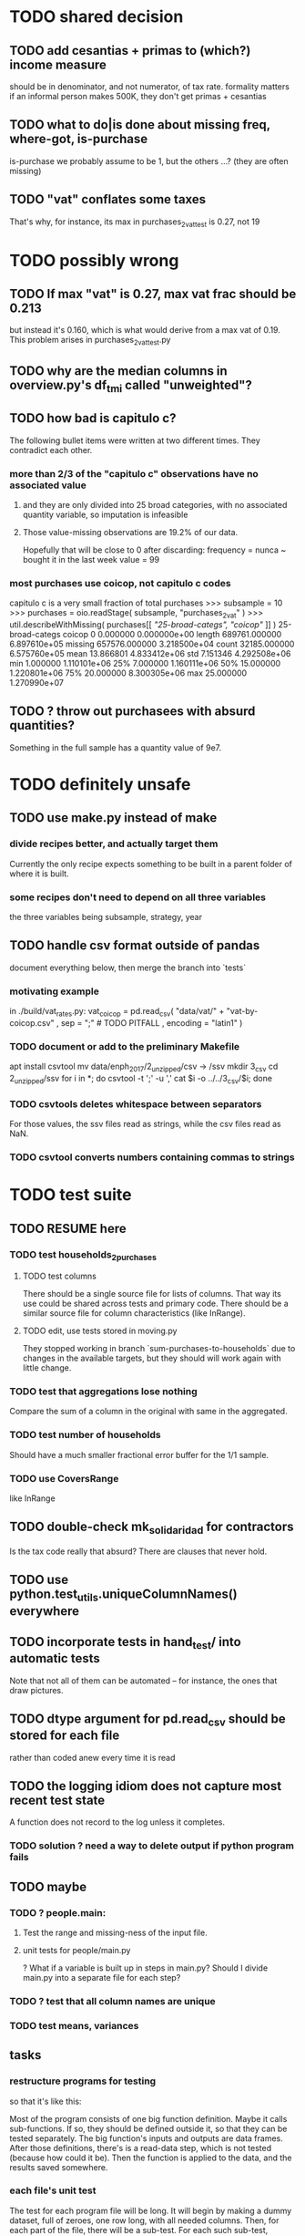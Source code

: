 * TODO shared decision
** TODO add cesantias + primas to (which?) income measure
 should be in denominator, and not numerator, of tax rate.
 formality matters
   if an informal person makes 500K, they don't get primas + cesantias
** TODO what to do|is done about missing freq, where-got, is-purchase
is-purchase we probably assume to be 1, but the others ...?
(they are often missing)
** TODO "vat" conflates some taxes
That's why, for instance, its max in purchases_2_vat_test is 0.27, not 19
* TODO possibly wrong
** TODO If max "vat" is 0.27, max vat frac should be 0.213
 but instead it's 0.160, which is what would derive from a max vat of 0.19.
 This problem arises in purchases_2_vat_test.py
** TODO why are the median columns in overview.py's df_tmi called "unweighted"?
** TODO how bad is capitulo c?
The following bullet items were written at two different times.
They contradict each other.
*** more than 2/3 of the "capitulo c" observations have no associated value
**** and they are only divided into 25 broad categories, with no associated quantity variable, so imputation is infeasible
**** Those value-missing observations are 19.2% of our data.
 Hopefully that will be close to 0 after discarding:
   frequency = nunca
   ~ bought it in the last week
   value = 99
*** most purchases use coicop, not capitulo c codes
 capitulo c is a very small fraction of total purchases
 >>> subsample = 10
 >>> purchases = oio.readStage( subsample, "purchases_2_vat" )
 >>> util.describeWithMissing( purchases[[[[ "25-broad-categs", "coicop"]] ]] )
          25-broad-categs        coicop
 0               0.000000  0.000000e+00
 length     689761.000000  6.897610e+05
 missing    657576.000000  3.218500e+04
 count       32185.000000  6.575760e+05
 mean           13.866801  4.833412e+06
 std             7.151346  4.292508e+06
 min             1.000000  1.110101e+06
 25%             7.000000  1.160111e+06
 50%            15.000000  1.220801e+06
 75%            20.000000  8.300305e+06
 max            25.000000  1.270990e+07
** TODO ? throw out purchasees with absurd quantities?
Something in the full sample has a quantity value of 9e7.
* TODO definitely unsafe
** TODO use make.py instead of make
*** divide recipes better, and actually target them
 Currently the only recipe expects something to be built in a parent folder of where it is built.
*** some recipes don't need to depend on all three variables
 the three variables being subsample, strategy, year
** TODO handle csv format outside of pandas
document everything below, then merge the branch into `tests`
*** motivating example
in ./build/vat_rates.py:
  vat_coicop = pd.read_csv( "data/vat/" + "vat-by-coicop.csv"
                          , sep = ";" # TODO PITFALL
                          , encoding = "latin1" )
*** TODO document or add to the preliminary Makefile
 apt install csvtool
 mv data/enph_2017/2_unzipped/csv -> /ssv
 mkdir 3_csv
 cd 2_unzipped/ssv
 for i in *; do csvtool -t ';' -u ',' cat $i -o ../../3_csv/$i; done
*** TODO csvtools deletes whitespace between separators
 For those values, the ssv files read as strings,
 while the csv files read as NaN.
*** TODO csvtool converts numbers containing commas to strings
* TODO test suite
** TODO RESUME here
*** TODO test households_2_purchases
**** TODO test columns
There should be a single source file for lists of columns.
  That way its use could be shared across tests and primary code.
There should be a similar source file for column characteristics (like InRange).
**** TODO edit, use tests stored in moving.py
 They stopped working in branch `sum-purchases-to-households`
 due to changes in the available targets,
 but they should will work again with little change.
*** TODO test that aggregations lose nothing
Compare the sum of a column in the original with same in the aggregated.
*** TODO test number of households
Should have a much smaller fractional error buffer for the 1/1 sample.
*** TODO use CoversRange
like InRange
** TODO double-check mk_solidaridad for contractors
Is the tax code really that absurd? There are clauses that never hold.
** TODO use python.test_utils.uniqueColumnNames() everywhere
** TODO incorporate tests in hand_test/ into automatic tests
Note that not all of them can be automated --
for instance, the ones that draw pictures.
** TODO dtype argument for pd.read_csv should be stored for each file
rather than coded anew every time it is read
** TODO the logging idiom does not capture most recent test state
A function does not record to the log unless it completes.
*** TODO solution ? need a way to delete output if python program fails
** TODO maybe
*** TODO ? people.main:
**** Test the range and missing-ness of the input file.
**** unit tests for people/main.py
? What if a variable is built up in steps in main.py?
Should I divide main.py into a separate file for each step?
*** TODO ? test that all column names are unique
*** TODO test means, variances
** tasks
*** restructure programs for testing
so that it's like this:

Most of the program consists of one big function definition.
  Maybe it calls sub-functions.
  If so, they should be defined outside it,
  so that they can be tested separately.
The big function's inputs and outputs are data frames.
After those definitions, there's is a read-data step,
  which is not tested (because how could it be).
Then the function is applied to the data, and the results saved somewhere.
*** each file's unit test
The test for each program file will be long.
It will begin by making a dummy dataset,
full of zeroes, one row long, with all needed columns.
Then, for each part of the file, there will be a sub-test.
For each such sub-test, include a name or comment in the file being tested,
so that it's clear which test corresponds to which part of the function.
*** the integration tests
These test the entire data pipeline.
They require making some mock input data that looks like the ENPH.
There is no separate "build" code for these data;
they use the same code that builds from the real ENPH.
However, there will be a test program for every output data product,
which tests that the product resulting from the mock ENPH
exhibit the statistics (means, min, max) they should have.

We can apply similar integration tests to a subsample of the real ENPH.
Those integration tests should test ranges, if not statistics.
*** collect preexisting tests
Most tests are in python/test/, but ...
**** some are elsewhere
python/build/ss_contribs.py
python/build/accumulate_marginal.py
** wish : shadowing was reported, but only for vars of the same type.
* TODO refactor
** TODO classes.py: Things like this should be defined within each enum type.
  re_nonNumeric = re.compile( "(.+\-|.*[^0-9\s\.,\-])" )
  re_white      = re.compile( ".*[^\s].*\s.*[^\s]" )
  ...
** overview/pics.py: Makefile targets are incomplete, maybe inaccurate too
It's important that the last thing a file makes is one of the dependencies in the Makefile; otherwise, the program could fail and `make` would still think its targets are up to date.

Some output has spaces in the name; that will need to change before that output can be listed as a target.

At least one filename is duplicated. That will matter once we are again using those pictures.
* TODO personal income tax
** TODO exemptions, across >1 kind of income
*** GMF deduction: across-person worries are inapplicable.
Whereas dependents can be strategically split between parents, the GMF deduction can only be strategically used to cover one form of income or another within the same earner; it cannot be shared across income streams.
*** The exemptions applicable to labor and capital income
In the law there are four:
  medicina prepagada, mortgage interest payments, and dependents.
In the data: We can only see dependents and the GMF.
*** An exemption or deduction cannot be double-counted
e.g. for two different income types.
*** TODO the "beneficios" subtracted from renta gravable
**** answer
There are 5 types of “beneficios”:

(*) Renta exenta: 25% of “renta gravable laboral” (this deduction always operate)
(*) GMF paid: value paid in GMF in a year
(*) Dependents: 10% of “renta gravable laboral” until 32 UVT

The rest we don't have:
(*) Mortgage interest: value paid in interest in a year if the person have a mortgage (I think we do not have this information)
(*) Prepaid medicine: value paid in prepaid medicine if the person have this service (I think we do not have this information)
(*) AFC and pensiones voluntarias: value saved in “Cuentas de Ahorro para el Fomento de la Construcción” and in “Fondos voluntarios de pensión” with some conditions (I think we do not have this information)

All these benefits added can’t be more tan 40% of “renta gravable laboral” or 5040 UVT
**** question detail
The formulas look like this:
renta gravable laboral = renta liquida laboral
- f beneficios
where f x = min( x
               , 0% renta gravable laboral
               , 5040 uvt)
Where does a dependent enter into that formula? What else might be considered a "beneficio"?
** TODO yet to ask juan
*** what's "renta exenta" in pension income?
renta gravable pension =
    ingreso pension
  - ingreso pension no constitutivo de renta
  - renta exenta hasta mil uvt
** TODO asking juan
*** Can one dependent be used for one kind of income, and another for another?
** TODO pension + labor
*** TODO labor
**** DONE exempt v. deduction: solved
Exento : no paga impuesto sobre ese valor. ingresos son exentos (o no).
Deduccion : se puede restar del base gravable. gastos son deudcible (o no) de los ingresos.
**** DONE cesantias: exempt when firm sends to the "fondo de cesantias", but not when withdrawn
and what we have in the ENPH is withdrawals
**** GMF = 4 por mil. Deduct half.
**** deduct from labor income
Everything paid (by the employee) as an employee contribution to social security: deduct from base
   includes health, pension, solidarity
**** DONE absent from ENPH
pagos por Medicina Prepagada (deduccion)
pagos por donaciones en investigación y educación ( deducción )
aportes voluntarios a fondos de cesantias (deduccion hasta 1/12 del ingreso)
**** TODO dependent exemption is only for labor income, and only 32 uvt / month
c.f. form 210, p. 3, section "deducciones imputables"
*** TODO pension deduction
If response to P6110 is 2, then deduct value in P6120 from pension income before computing taxes. That's a health insurance contribution.
*** DONE apply Tarifa 1 to (labor + pension), not to each individually
** TODO nonlabor income
= short-term sales + non-government becas
*** general procedure
Uses Tarifa 2, after being pooled with capital income.
Deduct appropriate things from capital income,
and then add nonlabor income
(for which the law makes room for subtracting deductions,
but for which we know of no actual deductions)
before applying Tarifa 2.
*** becas (both in-kind and cash) count, unless from government
**** P8610S2 and P8610S1
The definition of "beca_sources_govt" has been changed to reflect this.
  "Son ingreso no constitutivo de renta si es otorgado por el Estado (P6207M2 = si; P6207M3 = si; P6207M4 = si; P6207M5 = si. Otherwise, ingreso no laboral, tarifa 2, sumado con los otros."
** TODO capital and dividend income
*** the data
**** three major vars: capital = (capital - dividends) + dividends
income, capital =                # first called "total income, monthly : capital"
    income, capital w/o dividends +
    income, capital, dividends   # first called "income, year : investment : dividends"
*** DONE Sales need to be split. No sale is capital income.
**** basic idea
Real estate probably turns over less frequently than every 2 years on average, so call that "ganancia ocasional".
Other things probably should be called non-labor income.
**** TODO problem: this handles second-hand vehicle and equipment sales poorly
Second-hand sales of those things are probably less frequent than every 2 years. We are basically assuming the retail market is bigger than the second-hand market.
*** normal capital + profits from sales
**** "normal capital income"
***** income
****** do not appear
Regalias, Derechos, Wealth (from which we would caluclate Ingresos Presuntos)
****** all the "capital income" in the code is in fact capital income
***** deductions and exemptions
****** almost none appear
****** exception: GMF deduction applies either to labor or capital income
so apply it where it would reduce someone's taxes the most
**** "other profits" (will be summed with normal capital income)
***** TODO P6750 counts sometimes
If P6765=7, then P6750 is a profit, rather than a labor income, so it goes here.
***** TODO P550 does count
Requires rewriting the categories a little: Currently it's classified as labor income.
, "P550"       : "income, year : labor : rural"
***** TODO all sales are "other" (not "normal") capital profits
So far we've been grouping all capital income together, but it has to be split, because the GMF treatment differs across those two groups.
"P7510S9A1" : "income, year : sale : stock"
"P7513S3A1" : "income, year : sale : livestock"
"P7513S1A1" : "income, year : sale : real estate"
"P7513S4A1" : "income, year : sale : stock ?2"
"P7513S2A1" : "income, year : sale : vehicle | equipment"
**** apply the GMF deduction, if that's rational, to "normal capital income".
**** add those two and apply Tarifa 2
*** DONE dividend income
**** The tax schedule is marginal, not average.
**** Dividend income is separate from capital income, with a separate schedule (Tarifa 3). It carries no deductions and no exemptions.
** TODO ? assign dependents to income earners
This was marked "done" but I don't think that's right.
*** DONE any kind of income -- govt transfers, becas, in-kind -- determines dependence
*** DONE data needed for exemptions: "age","disabled","student","relative, child" and "relative, non-child"
**** DONE disabled
***** the variable used: P6310
Aunque ... desea trabajar, ¿por qué motivo principal no hizo diligencias para buscar un trabajo oinstalar un negocio en las ÚLTIMAS 4 SEMANAS?
***** P7500S2: no good
¿El mes pasado, recibió pagos por: d. Pensiones o jubilaciones por vejez, invalidez o sustitución pensional
***** P7513S12: no good
Durante los últimos 12 meses recibió ingresos ocasionales por: l. Devoluciones o reintegros por seguros educativos, incapacidad o invalidez
**** DONE relationship data
5. ¿Cuál es el parentesco de ... con el ó la jefe del hogar?
1 » a. Jefe (a) del hogar
2 » b. Pareja, esposo(a), cónyuge, compañero(a)
3 » c. Hijo(a), hijastro(a)
4 » d. Nieto(a)
5 » e. Otro pariente
6 » f. Empleado(a) del servicio doméstico y sus parientes
7 » g. Pensionista
8 » h. Trabajador
9 » i. Otro no pariente
**** DONE create a "(could be claimed as a) dependent" variable
age < 18 => dependent
age < 23 && student => dependent
family member or partner && income < 260 UVT => dependent
child & disabled => dependent
** TODO renta presuntiva: matters?
Are there a lot of people with renta presuntiva > actual renta?
(If so, must model.)
** TODO ? the file-taxes-if thresholds
see our tax guide, orange text, p. 41
*** Borrowed income and remittances
They count against the tax-paying threshold but is not taxed.
** refs
tax.co/'incomme tax laws, via juan.xlsx'
schedules are on pp 40-41 of guide
  with a typo; should be monotonic
** DONE solved
*** simpler taxes
implemented per "income tax.hs"
**** DONE impuesto de ganancia ocasional
***** 10% flat rate, no deductions, no exemptions.
***** variables
P7513S9A1 (gambling)
P7513S10A1 (inheritance)
**** DONE impuesto de indemnizacion
P7513S8A1 (jury awards)
flat 20%
**** DONE impuesto sobre donaciones
tax = (S - min( S / 5, 2290 uvt)) * 0.1
    where S = sum of all gifts (private or public)
            = P7510S3A1 + P7510S4A1
*** The value of the GMF exemption per year.
2018 = $11.604.600
2017 = $11.150.650
2016 = $10.413.550
*** the two not-exactly-redundant stock variables
**** DONE (verified): They are redundant.
The two questions record the same information. One of them is always zero. An individual's income from sale of stock is equal to the maximum of the two columns.
**** to use them after checking
take their max, or their sum (either computation will give the same result)
*** (internalized): defs
UVT = unidad de valor tributario
*** ignorable income variables
**** special
P7513S12A1 -- taxed at 35%, but the amount reported is probably post-tax
**** untaxed
P7513S11A1 : "income, year : infrequent : refund, tax
P7500S3A1 : "income, month : private : alimony"
P8612S2 : "income, year : edu : non-beca, in-kind" # (nothing called "subsidio" is taxed)
P8612S1 : "income, year : edu : non-beca"          # (nothing called "subsidio" is taxed)
P9460S1 : "income, month : govt : unemployment"
P1668S1A1 : "income, year : govt : familias en accion"
P1668S3A2 : "income, year : govt : familias en su tierra"
P1668S4A2 : "income, year : govt : jovenes en accion"
P1668S2A2 : "income, year : govt : programa de adultos mayores"
P1668S5A2 : "income, year : govt : transferencias por victimizacion"
P1668S1A4 : "income, year : govt : familias en accion, in-kind"
P1668S3A4 : "income, year : govt : familias en su tierra, in-kind"
P1668S4A4 : "income, year : govt : jovenes en accion, in-kind"
P1668S2A4 : "income, year : govt : programa de adultos mayores, in-kind"
P1668S5A4 : "income, year : govt : transferencias por victimizacion, in-kind"
**** Not income
P6871: It describes the frequency with which monthly income is disbursed; it does not bear on the monthly total.
* TODO speed
** don't repeat most income tax code for the two tax regime years
** don't generate purchases_1 with file-origin column
at the end of the file, comment out one line (and manage myriad downstream effects)
* TODO features (#feature)
** new taxes
*** DONE predial: use the coicop
code 12700601, from Gastos_menos_frecuentes_-_Articulos.csv
**** how I verified that the predial tax is not double-counted across a household's members
in purchase_sums.csv, create a 0-or-1 "predial>0" column
add that tot he variables in households.csv summed across people
verify that the maximum "predial>0" variable at the household level is 1
*** DONE financial transactions
0.4% on all monthly income above 11.6 million COP
** goods that dodge the VAT
*** summarized with a parameter, "share of final good that escapes the VAT"
*** the rules : exemptions, exclusions and refunds
If the final good is exempt, and an input carries VAT, the final seller *is* eligible for a refund of the VAT on the input.
If the final good is excluded, and an input carries VAT, the final seller is *not* eligible for a refund of the VAT on the input.
** TODO coicop -> vat : special cases
*** 5310101
DS guesses 19% more often
5% if:
  price < (30 uvt (unidad de valor tributario), aprox. $955800 COP)
  AND estrato <= 3
  AND gave back old fridge when made this purchase (not knowable in our data)
19% otherwise
c.f article 468.1 of tax code
*** 7110101 : bears on INC
In addition to VAT, these are taxed with the impuesto nacional al consumo, INC: for vehicles with value below USD$30000 the rate for the INC is 8%; if the value is above USD$30000, the rate is 16%. (INC is charged at the end of the supply chain only.)
*** 7110102 : make a parameter equal to the maximum of 0 and the premium expressed as a fraction of the earlier price. Initially we'll use 0.
**** our heuristic: assume they sell for less than they bought, therefore 0 VAT
**** what I wrote after talking to David
= second hand purchases of vehicles
Suppose Manufacturer sells to Alice (an ordinary person), and Alice sells to Bob. Alice paid PA, which is equal to PM (what the manufacturer collects) + TA (VAT charged to Alice). Then Bob pays PB, which equals ...

okay something like that. Alice paid X. Now Alice sells to Bob. Alice collects Y from Bob. If Y > X, then Bob pays VAT equal to 0.19*(Y-X).
**** what David emailed that I didn't understand so I talked to him (above)
special tax base for VAT purposes: If a retailer buys a used car priced initially at $20 and resells it at $22, the vat rate is applied to the difference. In addition, these transactions are also taxed with the impuesto nacional al consumo, INC: for vehicles with value below USD$30000 the rate for the INC is 8%; if the value is above USD$30000, the rate is 16%
*** 7120101 : powered bikes : two exceptions
**** rate is 5% for electric bike, 19% for motorbike
**** use another parameter : probability that it's an electric bike
**** in a few low-population areas, it is excluded
Use for those regions that same parameter, the fraction of IVA from the supply chain passed on effectively if not legislatively to the consumer.

goods with different tax rates. Minor details regarding VAT exclusions for Amazonas, Vaup�s, Guain�a. In addition, only motorbikes are taxed with the impuesto nacional al consumo, INC: an extra 8% is charged if engine is above 200 c.c.
*** TODO 7130101 : VAT rate depends on price
Depending on value an nature. If value is below 50 UVT (aprox $1593000 COP) the VAT rate is 5%, otherwise 19%
*** 7219901, Motores para veh�culo
Use two more parameters: Pr(motor diesel) & Pr(electric motor)
VAT could be 0, 5 or 19
We're guessing 15
*** 7219902, misc car goods
Make a parameter: Pr(carburator)
5% carburators, 19% anything else.
*** 7350101, mixed transport
param: Pr(air travel)
19 for air travel, otherwise 0.
*** 8200203, smart phones
0 VAT if cheap, 19 if expensive
threshold at 22UVT, aprox. $700800 COP
*** 8300204, Servicio telefï¿½nico residencial (local y larga distancia)
Another parameter: The fraction of the expenditure on which VAT is charged.

These are land line minutes.
The first 325 are VAT-free. After that, 19%.
*** 8300301, Servicios de acceso a Internet bla bla
19% if estrato > 3, else 0.
*** 8300303, Internet cafe
Excluded. Uses the excluded parameter used elsewhere.
19% until final consumer.
*** 9130101, Computadores personales de escritorio (PC, all in one)
19% if above 50UVT, aprox. $1593000 COP
else 0
*** 9130110, Computadores portï¿½tiles
19% above 50UVT, aprox. $1593000 COP
else 0
*** 9130111, Tabletas (ipads)
19% above 22UVT, aprox. $700800; else 0
*** 9310202, Bicicletas para niï¿½o(a), triciclos, columpios
If below 50 UVT (aprox $1593000 COP) the VAT rate is 5%
If electric (parameter), it's 5%.
Else it's 19%.
*** 9330501, Semillas, bulbos de plantas, cï¿½sped, fertilizantes, fungicidas, abonos, materas, macetas y tiestos para flores y plantas
Two parameters: The common exclusion parameter, and how much of flower stuff is fertilizers.
Almost everything 19%, but fertilizers are excluded.
*** 9520301, Revistas sueltas, comics, novelas grï¿½ficas, historietas, cuentos y cuadernillos para colorear
19% unless culturally awesome (parameter)
*** 9540202, Bolï¿½grafos, estilï¿½grafos, plumas, marcadores, plumones y resaltadores
new param: some 0, some 19
*** 12320401, Artï¿½culos personales varios como: gafas de sol, lentes de contacto, cosmeticos, bastones, paraguas y sombrillas, abanicos, llaveros, etc
lentes & lentes de contacto are excluded
others cost 19%
*** 12709903, Servicio de fotocopias, reducciones, ampliaciones, laminaciones, argollados, impresiï¿½n de hojas y documentos, servicio de scanner, servicio de quemado de CD o DVD y trabajos en computador
Not mentioned in tax code, so would assume 19%. But, people buy these services in tiny shops that would not charge VAT, so in our table we're saying 0.
** TODO non-coicop -> vat : special cases
*** 3 : param for % that is rice
rice has a 0 rate, others 5
*** 9 : param for % of queso that is campesino
campesino : 0 vat
else : 5 vat
*** 18 : param for % that is panela
panela is excluded
others 5%
*** 19 : param for % bocadillo | arequipe
bocadillo & arequipe are excluded
others are 19%
*** 21 : % salt
salt is excluded
others are 19%
*** 24 : % water
water exempt, others excluded

** add "has under 10|12" (ala "has child" which <=> min age < 18)
< 10 is interesting because work becomes legal at age (10 rural, 12 urban).
** restaurant|cafeteria tax / todo
*** if bought in cafeteria or restaurant, gets the 8% tax and no VAT, but otherwise they would pay VAT
** income tax / todo
*** ENPH asks about income tax
*** if no SS payments and (or?) making less than min wage, informal
*** primary inputs: income, kids, voluntary pension fund contributions.
*** at most 40% of a person's inncome can be exempt.
* TODO safety (#safe)
** TODO the make recipe for goods-by-income-decile.py is confusing
It is only used by the del-rosario strategy, which has its own makefile.
But it is created in the primary Makefile.
** TODO ? replace column names with variables
** TODO the vat-strategy logic needs cleaning
*** how to change those two strategy-conditioning files
In the case of the const strategy, don't use any keys -- neither cap_c nor coicop.
Instead just create the vat rate columns.

There's only this region of code to change. Notice that currently, cap_c gets merged in no matter what. That should only happen if the strategy is not const.

  if True: # add vat to coicop-labeled purchases
    if common.vat_strategy in ["approx","prop-2018-11-31"]:
      purchases_2_digit = purchases.merge( vat_coicop_2_digit, how = "left"
                            , on="coicop-2-digit" )
      purchases_3_digit = purchases.merge( vat_coicop_3_digit, how = "left"
                            , on="coicop-3-digit" )
      purchases_coicop = purchases_2_digit . combine_first( purchases_3_digit )
    else: # PITFALL: For both const and detail strategies, use the primary bridge
      purchases_coicop = purchases.merge( vat_coicop, how = "left", on="coicop" )

  if True: # add vat to capitulo-c-labeled purchases
    purchases_cap_c = purchases.merge( vat_cap_c, how = "left", on="25-broad-categs" )
    purchases = purchases_coicop . combine_first( purchases_cap_c )

*** probelms
It's confusing -- the strategies are all mixed up. For instance the detail bridge is used for the const strategy.
It's inefficient to use the detail bridge for the const strategy. Ought to use approx instead -- or better, make a data set like prop-2018-11-31, but all 1s.
*** code review
**** Only two files condition seriously
Only two files do serious conditioning on the vat_strategy: vat_rates.py and purchases_2_vat.py. (Other files change the names of their inputs and outputs based on the vat_strategy, but their logic is unchanged.)
**** vat_rates.py
vat_rates.py creates our vat keys: the files vat_coicop*.S.csv and vat_cap_c*.S.csv, where * is "" or "_brief", and S is the vat_strategy suffix. The vat_cap_c files use 8-digit coicop codes, not 2- or 3-digit approximations. These files are created for every VAT strategy, whether or not they are used downstream. That's a tiny inefficiency, because they are tiny files.

However, to actually *use* those vat keys in the case of the const strategies is very inefficient. Better would be to use no key at all.
**** purchases_2_vat.py
It inputs these 5 files:
  purchases_1_5_no_origin
  vat_(cap_c|coicop)_brief
  vat_coicop_(2|3)_digit -- version imported depends whether strategy == prop*
** TODO update coicop-vat bridge on OneDrive
** (didn't work) refactor for safety
*** fizzled: safer strings
**** I tried this; see branch "safe-strings"
It turned out not to seem any safer.
**** the idea
Use vars rather than strings.
Use lists of vars rather than regexes for gruops.
And maybe rename yearly to monthly once they become monthly.
** report/pics send some output to output/vat/tables rather than /pics
The Makefile pseudo targets, rather than *_pics, should be called *_reports, and should include those tables.
** pdflatex: send reports to a file, not stdout
*** this way it doesn't drown the python error reports
** centralize routines for categorical variables
* TODO accuracy (#right)
** TODO ? use "where-got
It's 15% missing (in purchases_2_vat.csv). Assume those are fully taxed.
** TODO These error codes apply to all income and expense variables
*** why to use them
The summary measures are otherwise hard to buy -- I see, for instance, a lot of values of 8.17 (that's 98 / 12) for monthly income measures.
*** the error codes
including ordinary purchase value
98 means people know they moved some money but do not know the amount;
00 means no
99 means people do not know if it happened
*** why it's safe to ignore for now
In almost every variable in both people (income) and purchases (value), these error codes do not appear.
In the few variables where they do, they make up a miniscule fraction of observations -- the highest I saw was 0.2%.
And 98 or 99 pesos is almost no money, so including it in someone's total income or total purchase value is not going to meaningfully change the total.
** TODO PITFALL ! people["non-beca sources"] sometimes turns numeric
It is a space-separated list of integers.
In the 1/100 sample it has no lists greater than 1, so it is converted automatically to numeric.
** TODO broken (currently unused) columns
problems in people_1:
  race is boolean; summarizes to NaN
problems in households:
  has-child is NaN
  has-elderly is NaN
  has-(any race) is 0
   this might be because race is boolean in people_1
** ? a default value for freq
*** when is-purchase=1, freq is undefined only .015 % of the time
*** so omitting purchase!=1 observations won't bias our estimate of VAT
*** it will, however, bias (downward) our estimate of consumption
* TODO unsorted, low import (#meh)
** mild data concerns
*** some income questions that could overlap
we assume they don't
**** sale of title
P7510S9 = "rendimientos por venta de titulos"
P7513S4 = "Ventas de acciones y de títulos valores"
**** loans
P7513S5 = "Reembolsoso de dinero prestado por usted o a otra persona"
P7513S7A1 = " Préstamos particulares"
*** this educational income has an ambiguous source
but zero people in the sample received any of it:
   , "P6207M6"  : "beca from empresa publica ~familiar"
   , "P6207M7"  : "beca from empresa privada ~familiar"
** "P6500 (asalariado income) > 0" should be perfecty corr'd with pension contrib's
** ??? pension contribs = formality.
* DONE | hopefully stale
** estimate november-2018 reform effects
*** the motorbike tax
 After the reform, would be 27% on all bikes.
 Before, 27% on bikes valued above 9 million.
*** new tax on house purchases
 2017-18 : 0.05 rate, threshold of (888.5 + 853.8 mil / 2), only new houses
 2019 proposed : 0.02 rate, same threshold (888.5 + 853.8 mil / 2), all houses
*** add a new column, "tax.co purchase code", and a new tax rate key for it
 Some things (e.g. house purchases) are neither in the COICOP nor the capitulo c system.
*** add new VAT key
** DONE get estimates to María del Rosario Guerra
*** TODO Include the number of goods exempted in the filenames.
 To avoid regeneration.
*** Effects on revenue and total expenditure of a vat of 0% and 5% on the top 5, 10 and 20 products consumed by the bottom 60% of income earners
**** new Python
 Get a list of coicop codes to exempt.
  auto | manual
 From purchases_2, build purchases_2_1.del_rosario, which uses those exemptions.
 For whatever ingests purchases_2, introduce a conditional:
   if the strategy is del_rosario, use purchases_2_1.del_rosario instead.
 Build the overview.
   If we compare total vat_paid in the del_rosario overview to the detail overview, we'll see the effect.
**** use a separate Makefile.goods-by-decile and a separate make-goods-by-decile.sh
***** Makefile.goods-by-decile
 It duplicates relevant parts of the Makefile: everything that's both:
   upstream of goods-by-decile
   downstream of ???
 It uses two arguments:
   exemption_strategy = manual | auto
   number_exempted :: Int
 It duplicates the needed inputs from prop_2018_10_31_0.18
   renaming them del_rosario_2018_11_20
 Its outputs are all labeled del_rosario_2018_11_20
 Any preexisting python programs, it calls using
   subsample = _
   vat_strategy = del_rosario_2018_11_20
   vat_flat_rate=0.18
***** make-goods-by-decile.sh calls both
 It calls the main Makefile to build whatever the other needs, using prop_2018_10_31 and 0.18
 It calls Makefile.goods-by-decile with no parameters.
**** The output
 "vat paid" is already part of the overview table that the makefile produced.
 Changes in expenditures, we assume, are zero.
**** TODO safety: replace 2_1_del_rosario with 2_1_exemptions
 "del rosario" is already in the file suffix
*** use the Ministry of Finance's COICOP-VAT bridge
**** TODO They wrote 19 where we have 0.19; harmonize.
**** TODO make sure there are no more missing values in purchases_2_vat.csv with that key than with the detail key
*** Before and after tax reform Gini
 This is not a clearly defined goal.
 Gini = Num / Denom where
   Num = Sum over all i,j of |xi - xj|
   Denom = 2 * n * (Sum over all i of xi^2)
** DONE before CB meeting
*** for tomorrow
2016 DANE
2018 DANE
2016 DIAN: replicate all income taxes, + ss contribs for employee + simulate employer ss contribs
  and include original income taxes
2018 DIAN: simulate  all income taxes, + ss contribs for employee + simulate employer ss contribs
  and include original 2016 income taxes
Use 2017 value of UVT for all DIAN stuff.
*** estimate tax burdens from dian data
**** goal
At least in aggregate; probably disaggregated too.
***** social security contribs
= sum of a bunch of things
including employer contributions (must impute)
***** income tax = "impuesto de renta de personas naturales"
= sum of a bunch of income taxes
***** wealth tax
https://www.gerencie.com/impuesto-a-la-riqueza.html
it's a nonlinear function:
    simple in 2018, complex in 2016, complex (and different) in 2017
it won't commute across the average wealth.
**** missing from DIAn data
GMF
Contractor
ss contributions
  could impute from exempt labor income, but not disaggregated
  could impute from labor icnome, but no contractor variable
**** DIAN variables to use
***** for 2016
income taxes: 81 through 85
C81DE TRABAJO Y PENSIONES
C82DE CAPITAL Y NO LABORALES
C83POR DIVIDENDOS Y PARTICIP AÑO 2016 CASILLA 69

also try to duplciate those figures by applying schedules to rentas cedulares
***** for 2018
C32INGS BRUTOS RENTAS TRABAJO
to get ss contribs.
---- ASK JUAN ----

C34RENTA LÍQUIDA TRABAJO
C42RENTA LÍQUIDA CEDULAR PENSIONES
C46RENTA LÍQUIDA CAPITAL
  # not C53RENTA LÍQUIDA CEDULAR CAPITAL
C58RENTA LÍQUIDA NO LABORALES
  # not C66RENTA LÍQUIDA CEDULAR NO LABORAL

C74RENTAS LÍQUIDAS GRAVABLES DIVIDENDOS Y PARTICIP
  # not obvious, but use this

C80GANANCIAS OCASIONALES GRAVABLES
  # ambiguous. skip before CB.
*** change IVA for 2018
beer and soda: 19%
** DONE retire hypotheticals from Makefiles, scripts, filenames
*** keep the "detail" strategy, but make it implicit
*** regexes to seek and purge
detail, approx, prop_, strategy, ministry
vat_flat_rate
** from Jerome de Henau, mostly soft (non-code, non-data)
 more kinds of households
   one person, female, earning
   gender-income interaction
 stakeholders
 unions and employer organizations
 feminist groups, womens' groups, groups for domestic workers
 anyone intnerested in poverty, homelessness, agric land reform
 any disadvantaged group has similar interests
 banks care, if they can attract investment, and look charitable
     lack of corruption is a big attractor
     can be called "improving the functioning of the state"
 average tax rate: easier to understand than marginal
** code reviews
*** TODO ? 2019 05 06
**** the "duplicated" problem in python/build/purchases/capitulo_c.py
*** 2019 01 15-ish
**** have read through
 buildings.py
 classes.py
 common.py
 households.py
 people*.py
 purchases*.py
 vat_rates.py
**** skipped: build/people/main.py / income variable creation
 resume at:
     # compute income totals, drop components
**** glossed over: ss_contribs.py
** someday mypy might work
 So far pandas does not provide stubs,
 so types like pd.Series cannot be used.
* TODO not to duplicate
** "file-origin" is commented out
If we ever again need a purchase data set that tracks the file each purchase is from,
that's already implemented.
** some pics are drawn but not included in the report
*** people/spending
* TODO PITFALLs in code
** in my own
*** the special motorcycle tax
It is represented in code, not data.
  at purhcases_2_vat.py
It is treated as VAT.
*** "income, rank n" is meaningful at the household level
It is the income in pesos of the nth highest earener,
not a boolean variable.
** Makefile: be sure all program output comes at the end
And that (at least) the last thing it creates is a Makefile target.
Otherwise `make` might believe a target is up to date when the program responsible for it did not complete.
** in Python
*** underscores in filenames seem to confuse Matplotlib's font_manager
 https://github.com/matplotlib/matplotlib/issues/14536
*** every code folder needs a __init__.py file
as of some recent version of Python
*** some import names clobber others
When using the syntax "import _ as x", Python will only bind one library to the name "x". When collisions occur, the latest binding wins.

When I split common.py into common.misc and common.cl_args, I imported both as "c". I only fixed the code where a collision occurred.
** in Jupyter: local modules must begin with a capital letter to be imported in Jupyter
Keeping all code in a top-level folder that starts with a capital letter solves this problem.
Subfolders and files suffer no naming restriction.
** in Pandas
*** cannot convert to int when some values are NaN
 Hence muni code is float.
*** the boolean value of np.nan is True
*** concat v. append
Neither forces you to specify the axis.
Concat is more general.
*** two columns can have the same name, silently
This can result in errors like "cannot add str to int".
Because if you add a number to a column, and another shares its name,
it will try to add the number to both.
*** categorical variables require a "map" step only when created, not when read
 It's to convert them from a number to a string.
 For instance, creating the "people" table looks like this:
   people["race"] = pd.Categorical(
     people["race"].map( race_key )
     , categories = list( race_key.values() )
     , ordered = True)
 whereas reading it would look like this:
   people["race"] = pd.Categorical(
     people["race"]
     , categories = list( race_key.values() )
     , ordered = True)
** in Matplotlib
*** change every background color: methods that didn't work
**** plt.rcParams['axes.facecolor] = 'b'
Changes the legend background, nothing else
**** ax.set_facecolor('b')
no discernible effect
**** ax.patch.set_facecolor('b')
no discernible effect
**** fig.add_subplot(2, 1, 1, facecolor = "red")
causes the second figure not to be drawn,
no other discernible effect
***** code example
    fig = Figure()

    ax = fig.add_subplot(2, 1, 1, facecolor = "red")
    drawText( ax, lines )
**** pdf.savefig() overrides background color in figures
https://stackoverflow.com/questions/56606122/matplotlib-use-the-same-custom-font-in-every-kind-of-text-axes-title-text
*** range errors in cdfs sometimes disappear when the xrange is restricted
  draw.single_cdf( x[ x<10 ], # PITFALL : not restricting x here => a range error
                   "cdf of (spending / income) across income-earning households"
                   , xmin = 0, xmax = 8
                 )
* HANDY snippets
pd.set_option('display.max_rows', 200)
pd.set_option('display.min_rows', 200)
* to explain in paper : institution details | judgment calls
** to identify dependents, we assume ...
The tax code is ambiguous -- does a high-income disabled person still be claimed as a dependent? Do they pay taxes? Can they in turn claim dependents? We assume no, yes and yes. See build.people.main for details.
** the proxy for disability is imperfect
It is that they responded "for health reasons" to the question "although you want to work, why did you not look for work?"
** all the COICOP exceptions
** benefits/expenses that we ignored
*** P1651S1 : fulfillment insurance
ambiguous whether it's an expense or part of salary, and the frequency is roughly unavailable -- we know the freq only for the most recent contract.

"¿Por este trabajo, le descontarono pagó póliza de cumplimiento? ¿cuánto?"
*** ambiguous definition |  missing values | impossible values
P6920* : pension fund contributions
P6990* : work injury insurance
P9450* : caja de compensacion
** no vat 6 » 6.Supermercado y tiendas de barrio
Supermarkets charge VAT, but there are more tiendas de barrio, so we're saying this corresponds to no VAT.

Could go into more detail, about each category.
** we include infrequent income in monthly income
sales, loan repayment, jury awards, gambling winnings, inheritance, etc.
** We don't count borrowing as income, because you don't pay for your income with later income.
** P7500S3A1 : alimony. ignoring, to avoid double-counting.
** terms in the ENPH
*** Unemployed
Any of the following qualify. The first is the bulk of them.

- During the past four weeks, actively searching for a job and available last week to start in case of success;
  P6240 : time use # 2 = buscando trabajo
  P6350 : available to work # 1 = available

- Employed at least 2 weeks over the last 12 months, has actively searched after last job and was available last week to start in case of success;

- Not employed at least 2 weeks over the last 12 months, has actively searched after last job and was available last week to start in case of success.
*** Inactive
Permanent disability; or During the past four weeks, actively searching for a job and not available last week to start in case of success; or not willing to work; or full-time students; or employed at least 2 weeks over the last 12 months but has not actively searched after last job; or full time domestic work; or has not searched for a job during the past 12 months; or has searched a job over the last 12 months but was not available to start last week in case of success.
** ENPH asked on the 15th about consumption on days 1-14
** where-got: if missing, assume taxed
# Even when purhcase=1, in some files there are a substantial number
# of observations where where-got is missing. A way to see that:
util.dwmByGroup( "file-origin",
                 data.purchases[ data.purchases["is-purchase"]==1 ]
                 [["file-origin","where-got"]] )
** freq: if missing, discarded
*** when is-purchase=1, freq is undefined only .015 % of the time
*** so omitting purchase!=1 observations won't bias our estimate of VAT
*** it will, however, bias (downward) our estimate of consumption
** we don't include property purchases
*** there is no VAT on land purchases
*** there is 5% VAT for purchases of *new* homes in excess of 880 M pesos
**** but the data only reports newness in the case of second homes
**** that's a very small fraction of the economy
* discovered from the data
** the 200 / 1400 missing COICOP codes appear not to matter much
*** the 80% of purchases that carry 0 VAT are due to a literally 0 VAT, not a NaN VAT
*** in the 10% sample less than 0.3% of the purchases have a NaN vat rate
x = purchases["vat-rate"]
>>> len(x)
7458243
>>> len( x[ x.isnull() ] )
28986
>>> 28986 / 7458243
0.0038864381329490067
